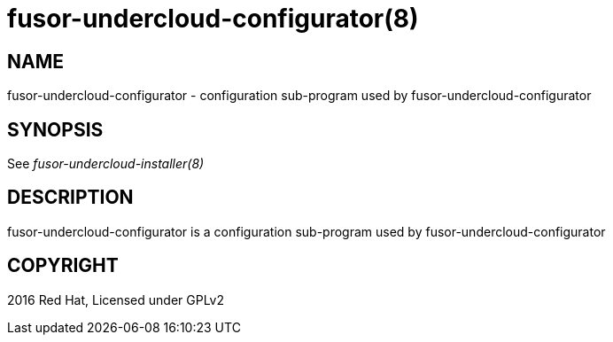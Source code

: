 fusor-undercloud-configurator(8)
================================

NAME
----
fusor-undercloud-configurator - configuration sub-program used by
fusor-undercloud-configurator

SYNOPSIS
--------
See 'fusor-undercloud-installer(8)'

DESCRIPTION
-----------
fusor-undercloud-configurator is a configuration sub-program used by
fusor-undercloud-configurator

COPYRIGHT
---------
2016 Red Hat, Licensed under GPLv2
